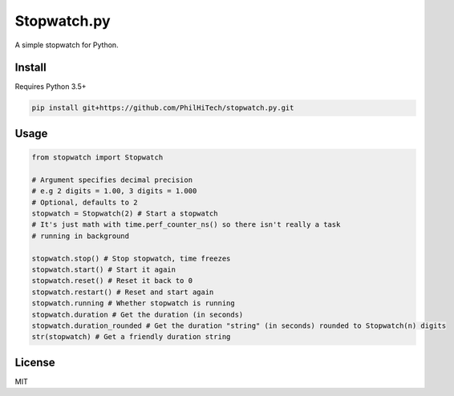 Stopwatch.py
============
A simple stopwatch for Python.

Install
-------
Requires Python 3.5+

.. code:: sh

   pip install git+https://github.com/PhilHiTech/stopwatch.py.git

Usage
-----
.. code:: py

    from stopwatch import Stopwatch

    # Argument specifies decimal precision
    # e.g 2 digits = 1.00, 3 digits = 1.000
    # Optional, defaults to 2
    stopwatch = Stopwatch(2) # Start a stopwatch
    # It's just math with time.perf_counter_ns() so there isn't really a task
    # running in background

    stopwatch.stop() # Stop stopwatch, time freezes
    stopwatch.start() # Start it again
    stopwatch.reset() # Reset it back to 0
    stopwatch.restart() # Reset and start again
    stopwatch.running # Whether stopwatch is running
    stopwatch.duration # Get the duration (in seconds)
    stopwatch.duration_rounded # Get the duration "string" (in seconds) rounded to Stopwatch(n) digits
    str(stopwatch) # Get a friendly duration string

License
-------
MIT

